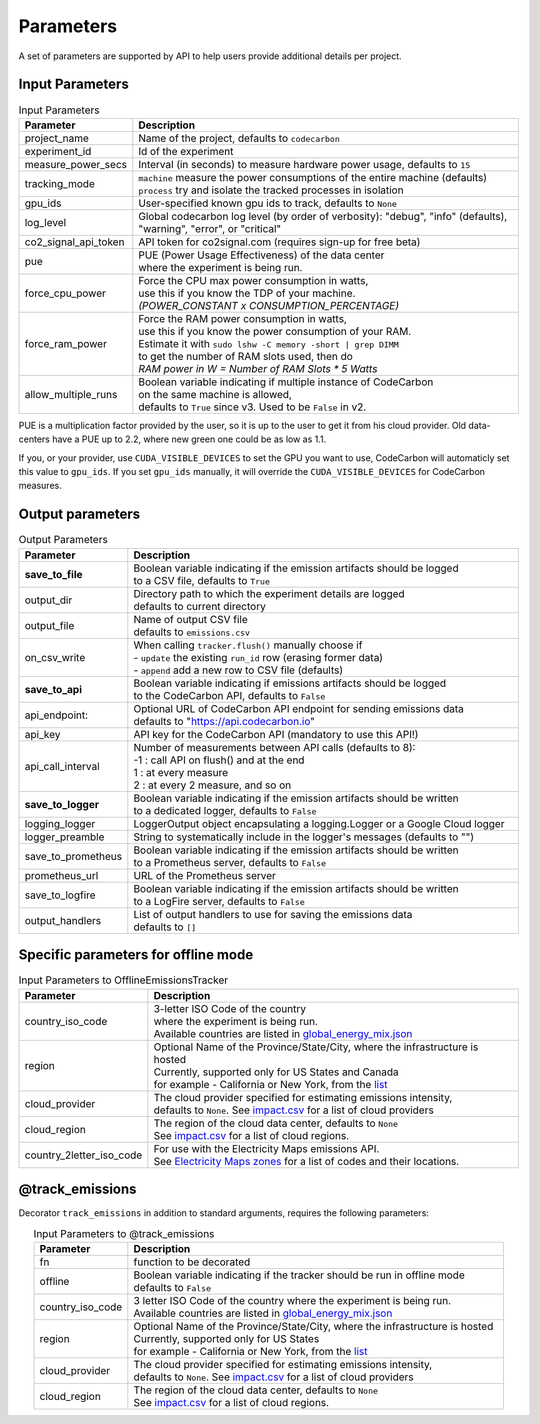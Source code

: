 .. _parameters:

Parameters
================

A set of parameters are supported by API to help users provide additional details per project.

Input Parameters
-----------------

.. list-table:: Input Parameters
   :widths: 20 80
   :align: center
   :header-rows: 1

   * - Parameter
     - Description
   * - project_name
     - Name of the project, defaults to ``codecarbon``
   * - experiment_id
     - Id of the experiment
   * - measure_power_secs
     - Interval (in seconds) to measure hardware power usage, defaults to ``15``
   * - tracking_mode
     - | ``machine`` measure the power consumptions of the entire machine (defaults)
       | ``process`` try and isolate the tracked processes in isolation
   * - gpu_ids
     - User-specified known gpu ids to track, defaults to ``None``
   * - log_level
     - | Global codecarbon log level (by order of verbosity): "debug", "info" (defaults),
       | "warning", "error", or "critical"
   * - co2_signal_api_token
     - | API token for co2signal.com (requires sign-up for free beta)
   * - pue
     - | PUE (Power Usage Effectiveness) of the data center
       | where the experiment is being run.
   * - force_cpu_power
     - | Force the CPU max power consumption in watts,
       | use this if you know the TDP of your machine.
       | *(POWER_CONSTANT x CONSUMPTION_PERCENTAGE)*
   * - force_ram_power
     - | Force the RAM power consumption in watts,
       | use this if you know the power consumption of your RAM.
       | Estimate it with ``sudo lshw -C memory -short | grep DIMM``
       | to get the number of RAM slots used, then do
       | *RAM power in W = Number of RAM Slots * 5 Watts*
   * - allow_multiple_runs
     - | Boolean variable indicating if multiple instance of CodeCarbon
       | on the same machine is allowed,
       | defaults to ``True`` since v3. Used to be ``False`` in v2.

PUE is a multiplication factor provided by the user, so it is up to the user to get it from his cloud provider.
Old data-centers have a PUE up to 2.2, where new green one could be as low as 1.1.

If you, or your provider, use ``CUDA_VISIBLE_DEVICES`` to set the GPU you want to use, CodeCarbon will automaticly set this value to ``gpu_ids``.
If you set ``gpu_ids`` manually, it will override the ``CUDA_VISIBLE_DEVICES`` for CodeCarbon measures.

Output parameters
-----------------

.. list-table:: Output Parameters
   :widths: 20 80
   :align: center
   :header-rows: 1

   * - Parameter
     - Description
   * - **save_to_file**
     - | Boolean variable indicating if the emission artifacts should be logged
       | to a CSV file, defaults to ``True``
   * - output_dir
     - | Directory path to which the experiment details are logged
       | defaults to current directory
   * - output_file
     - | Name of output CSV file
       | defaults to ``emissions.csv``
   * - on_csv_write
     - | When calling ``tracker.flush()`` manually choose if
       | - ``update`` the existing ``run_id`` row (erasing former data)
       | - ``append`` add a new row to CSV file (defaults)
   * - **save_to_api**
     - | Boolean variable indicating if emissions artifacts should be logged
       | to the CodeCarbon API, defaults to ``False``
   * - api_endpoint:
     - | Optional URL of CodeCarbon API endpoint for sending emissions data
       | defaults to "https://api.codecarbon.io"
   * - api_key
     - API key for the CodeCarbon API (mandatory to use this API!)
   * - api_call_interval
     - | Number of measurements between API calls (defaults to 8):
       | -1 : call API on flush() and at the end
       | 1 : at every measure
       | 2 : at every 2 measure, and so on
   * - **save_to_logger**
     - | Boolean variable indicating if the emission artifacts should be written
       | to a dedicated logger, defaults to ``False``
   * - logging_logger
     - LoggerOutput object encapsulating a logging.Logger or a Google Cloud logger
   * - logger_preamble
     - String to systematically include in the logger's messages (defaults to "")
   * - save_to_prometheus
     - | Boolean variable indicating if the emission artifacts should be written
       | to a Prometheus server, defaults to ``False``
   * - prometheus_url
     - | URL of the Prometheus server
   * - save_to_logfire
     - | Boolean variable indicating if the emission artifacts should be written
       | to a LogFire server, defaults to ``False``
   * - output_handlers
     - | List of output handlers to use for saving the emissions data
       | defaults to ``[]``

Specific parameters for offline mode
------------------------------------
.. list-table:: Input Parameters to OfflineEmissionsTracker
   :widths: 20 80
   :align: center
   :header-rows: 1

   * - Parameter
     - Description
   * - country_iso_code
     - | 3-letter ISO Code of the country
       | where the experiment is being run.
       | Available countries are listed in `global_energy_mix.json <https://github.com/mlco2/codecarbon/blob/master/codecarbon/data/private_infra/global_energy_mix.json>`_
   * - region
     - | Optional Name of the Province/State/City, where the infrastructure is hosted
       | Currently, supported only for US States and Canada
       | for example - California or New York, from the `list <https://github.com/mlco2/codecarbon/blob/master/codecarbon/data/private_infra/2016/usa_emissions.json>`_
   * - cloud_provider
     - | The cloud provider specified for estimating emissions intensity,
       | defaults to ``None``. See `impact.csv <https://github.com/mlco2/codecarbon/blob/master/codecarbon/data/cloud/impact.csv>`_ for a list of cloud providers
   * - cloud_region
     - | The region of the cloud data center, defaults to ``None``
       | See `impact.csv <https://github.com/mlco2/codecarbon/blob/master/codecarbon/data/cloud/impact.csv>`_ for a list of cloud regions.
   * - country_2letter_iso_code
     - | For use with the Electricity Maps emissions API.
       | See `Electricity Maps zones <http://api.electricitymap.org/v3/zones>`_ for a list of codes and their locations.


@track_emissions
----------------

Decorator ``track_emissions`` in addition to standard arguments, requires the following parameters:

.. list-table:: Input Parameters to @track_emissions
   :widths: 20 80
   :align: center
   :header-rows: 1

   * - Parameter
     - Description
   * - fn
     - function to be decorated
   * - offline
     - | Boolean variable indicating if the tracker should be run in offline mode
       | defaults to ``False``
   * - country_iso_code
     - | 3 letter ISO Code of the country where the experiment is being run.
       | Available countries are listed in `global_energy_mix.json <https://github.com/mlco2/codecarbon/blob/master/codecarbon/data/private_infra/2016/global_energy_mix.json>`_
   * - region
     - | Optional Name of the Province/State/City, where the infrastructure is hosted
       | Currently, supported only for US States
       | for example - California or New York, from the `list <https://github.com/mlco2/codecarbon/blob/master/codecarbon/data/private_infra/2016/usa_emissions.json>`_
   * - cloud_provider
     - | The cloud provider specified for estimating emissions intensity,
       | defaults to ``None``. See `impact.csv <https://github.com/mlco2/codecarbon/blob/master/codecarbon/data/cloud/impact.csv>`_ for a list of cloud providers
   * - cloud_region
     - | The region of the cloud data center, defaults to ``None``
       | See `impact.csv <https://github.com/mlco2/codecarbon/blob/master/codecarbon/data/cloud/impact.csv>`_ for a list of cloud regions.
